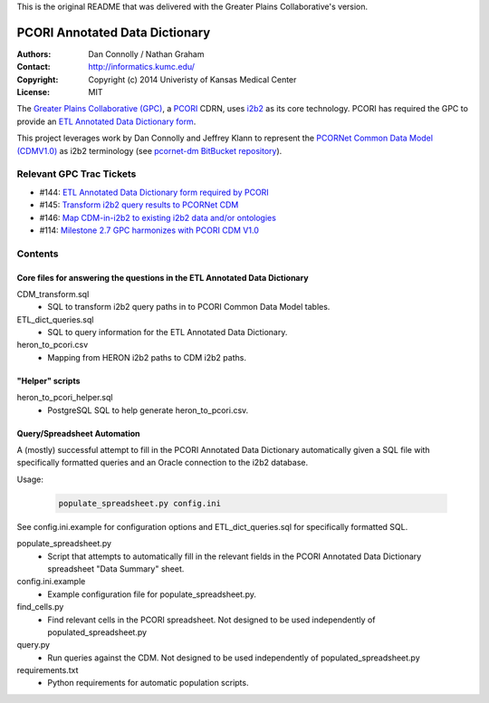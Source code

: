 This is the original README that was delivered with the Greater Plains Collaborative's version.
 
PCORI Annotated Data Dictionary
===============================

:Authors: Dan Connolly / Nathan Graham 
:Contact: http://informatics.kumc.edu/
:Copyright: Copyright (c) 2014 Univeristy of Kansas Medical Center
:License: MIT

The `Greater Plains Collaborative (GPC)`__, a PCORI__ CDRN, uses i2b2__ as its
core technology. PCORI has required the GPC to provide an 
`ETL Annotated Data Dictionary form`__.

__ https://informatics.gpcnetwork.org/
__ http://www.pcori.org/
__ https://www.i2b2.org/
__ https://informatics.gpcnetwork.org/trac/Project/ticket/144

This project leverages work by Dan Connolly and Jeffrey Klann to represent the 
`PCORNet Common Data Model (CDMV1.0)`__ as i2b2 terminology (see 
`pcornet-dm BitBucket repository`__).  

__ https://pcornet.centraldesktop.com/taskforces/folder/3609634/#folder:3844737
__ https://bitbucket.org/DanC/pcornet-dm

Relevant GPC Trac Tickets
-------------------------

* #144: `ETL Annotated Data Dictionary form required by PCORI`__
* #145: `Transform i2b2 query results to PCORNet CDM`__
* #146: `Map CDM-in-i2b2 to existing i2b2 data and/or ontologies`__
* #114: `Milestone 2.7 GPC harmonizes with PCORI CDM V1.0`__

__ https://informatics.gpcnetwork.org/trac/Project/ticket/144
__ https://informatics.gpcnetwork.org/trac/Project/ticket/145
__ https://informatics.gpcnetwork.org/trac/Project/ticket/146
__ https://informatics.gpcnetwork.org/trac/Project/ticket/114

Contents
--------

Core files for answering the questions in the ETL Annotated Data Dictionary
~~~~~~~~~~~~~~~~~~~~~~~~~~~~~~~~~~~~~~~~~~~~~~~~~~~~~~~~~~~~~~~~~~~~~~~~~~~

CDM_transform.sql
 - SQL to transform i2b2 query paths in to PCORI Common Data Model tables.

ETL_dict_queries.sql
 - SQL to query information for the ETL Annotated Data Dictionary.

heron_to_pcori.csv
 - Mapping from HERON i2b2 paths to CDM i2b2 paths.

"Helper" scripts
~~~~~~~~~~~~~~~~

heron_to_pcori_helper.sql
 - PostgreSQL SQL to help generate heron_to_pcori.csv.

Query/Spreadsheet Automation
~~~~~~~~~~~~~~~~~~~~~~~~~~~~

A (mostly) successful attempt to fill in the PCORI Annotated Data Dictionary
automatically given a SQL file with specifically formatted queries and an 
Oracle connection to the i2b2 database.

Usage:

 .. code-block::

  populate_spreadsheet.py config.ini

See config.ini.example for configuration options and ETL_dict_queries.sql
for specifically formatted SQL.

populate_spreadsheet.py
 - Script that attempts to automatically fill in the relevant fields in
   the PCORI Annotated Data Dictionary spreadsheet "Data Summary" sheet.

config.ini.example
 - Example configuration file for populate_spreadsheet.py.

find_cells.py
 - Find relevant cells in the PCORI spreadsheet.  Not designed to be 
   used independently of populated_spreadsheet.py

query.py
 - Run queries against the CDM.  Not designed to be used independently 
   of populated_spreadsheet.py

requirements.txt
 - Python requirements for automatic population scripts.
